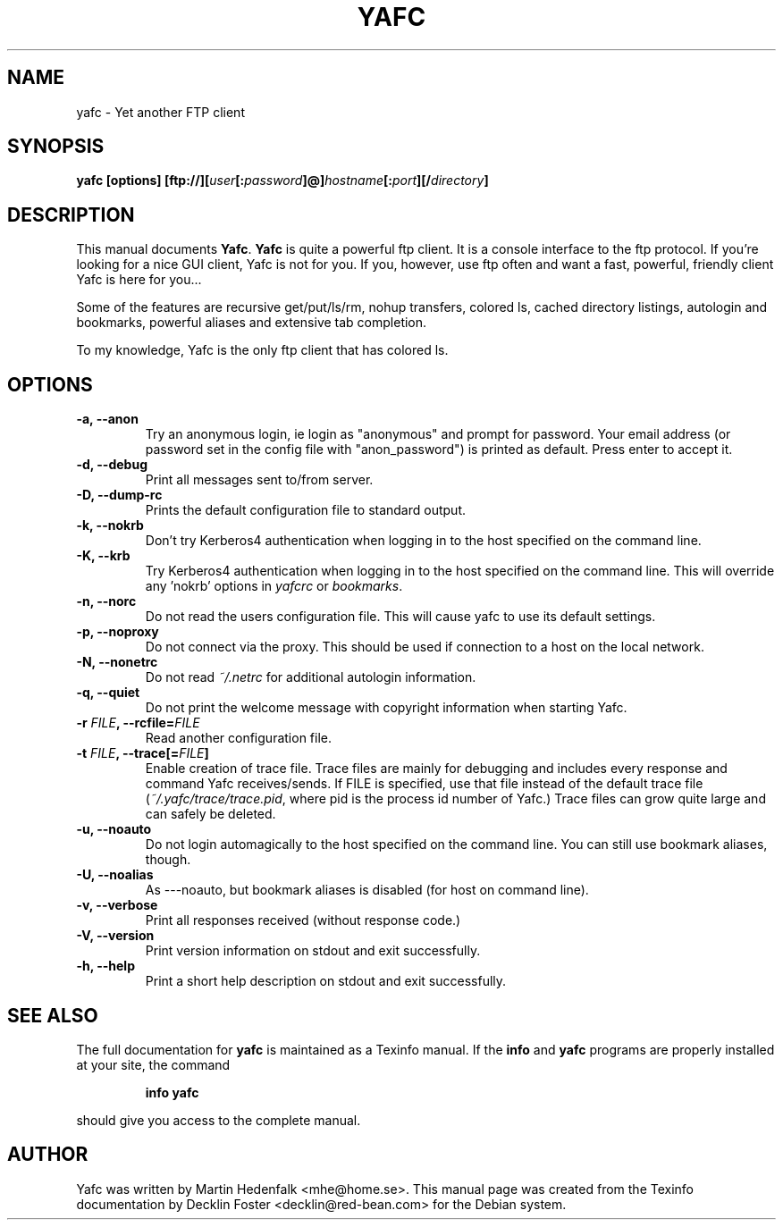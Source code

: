 .TH YAFC 1
.SH NAME
yafc - Yet another FTP client
.SH SYNOPSIS
.B yafc [options] [ftp://][\fIuser\fP[:\fIpassword\fP]@]\fIhostname\fP[:\fIport\fP][/\fIdirectory\fP]
.SH DESCRIPTION
This manual documents \fBYafc\fP. \fBYafc\fP is quite a powerful ftp
client.  It is a console interface to the ftp protocol. If you're
looking for a nice GUI client, Yafc is not for you. If you, however,
use ftp often and want a fast, powerful, friendly client Yafc is here
for you...
.PP
Some of the features are recursive get/put/ls/rm, nohup transfers,
colored ls, cached directory listings, autologin and bookmarks,
powerful aliases and extensive tab completion.
.PP
To my knowledge, Yafc is the only ftp client that has colored ls.
.PP
.SH OPTIONS
.TP
.B -a, --anon
Try an anonymous login, ie login as "anonymous" and prompt for
password.  Your email address (or password set in the config file with
"anon_password") is printed as default. Press enter to accept it.
.TP
.B -d, --debug
Print all messages sent to/from server.
.TP
.B -D, --dump-rc
Prints the default configuration file to standard output.
.TP
.B -k, --nokrb
Don't try Kerberos4 authentication when logging in to the host specified on the command line.
.TP
.B -K, --krb
Try Kerberos4 authentication when logging in to the host specified on the
command line. This will override any 'nokrb' options in \fIyafcrc\fP or \fIbookmarks\fP.
.TP
.B -n, --norc
Do not read the users configuration file. This will cause yafc to use its default settings.
.TP
.B -p, --noproxy
Do not connect via the proxy. This should be used if connection to a host on
the local network.
.TP
.B -N, --nonetrc
Do not read \fI~/.netrc\fP for additional autologin information.
.TP
.B -q, --quiet
Do not print the welcome message with copyright information when starting Yafc.
.TP
.B -r \fIFILE\fP, --rcfile=\fIFILE\fP
Read another configuration file.
.TP
.B -t \fIFILE\fP, --trace[=\fIFILE\fP]
Enable creation of trace file. Trace files are mainly for debugging and includes every response
and command Yafc receives/sends. If FILE is specified, use that file instead of the default
trace file (\fI~/.yafc/trace/trace.pid\fP, where pid is the process id number of Yafc.) Trace files can
grow quite large and can safely be deleted.
.TP
.B -u, --noauto
Do not login automagically to the host specified on the command line. You can
still use bookmark aliases, though.
.TP
.B -U, --noalias
As ---noauto, but bookmark aliases is disabled (for host on command line).
.TP
.B -v, --verbose
Print all responses received (without response code.)
.TP
.B -V, --version
Print version information on stdout and exit successfully.
.TP
.B -h, --help
Print a short help description on stdout and exit successfully.
.SH SEE ALSO
The full documentation for \fByafc\fP is maintained as a Texinfo
manual.  If the \fBinfo\fP and \fByafc\fP programs are properly
installed at your site, the command
.IP
.B info yafc
.PP
should give you access to the complete manual.
.SH AUTHOR
Yafc was written by Martin Hedenfalk <mhe@home.se>. This manual
page was created from the Texinfo documentation by Decklin Foster
<decklin@red-bean.com> for the Debian system.
